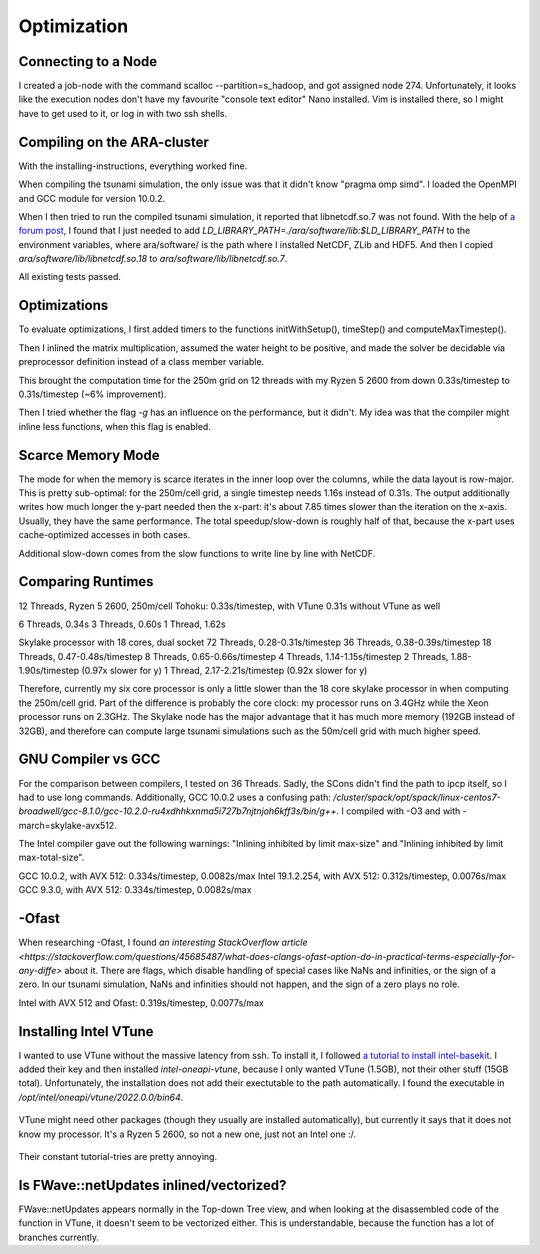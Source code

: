 
Optimization
============


Connecting to a Node
--------------------

I created a job-node with the command scalloc --partition=s_hadoop, and got assigned node 274. Unfortunately, it looks like the execution nodes don't have my favourite "console text editor" Nano installed.
Vim is installed there, so I might have to get used to it, or log in with two ssh shells.


Compiling on the ARA-cluster
----------------------------

With the installing-instructions, everything worked fine.

When compiling the tsunami simulation, the only issue was that it didn't know "pragma omp simd". I loaded the OpenMPI and GCC module for version 10.0.2.

When I then tried to run the compiled tsunami simulation, it reported that libnetcdf.so.7 was not found. With the help of `a forum post <https://code.mpimet.mpg.de/boards/2/topics/939>`_, I found that I just needed to add `LD_LIBRARY_PATH=./ara/software/lib:$LD_LIBRARY_PATH` to the environment variables, where ara/software/ is the path where I installed NetCDF, ZLib and HDF5. And then I copied `ara/software/lib/libnetcdf.so.18` to `ara/software/lib/libnetcdf.so.7`.

All existing tests passed.


Optimizations
-------------

To evaluate optimizations, I first added timers to the functions initWithSetup(), timeStep() and computeMaxTimestep().

Then I inlined the matrix multiplication, assumed the water height to be positive, and made the solver be decidable via preprocessor definition instead of a class member variable.

This brought the computation time for the 250m grid on 12 threads with my Ryzen 5 2600 from down 0.33s/timestep to 0.31s/timestep (~6% improvement).

Then I tried whether the flag `-g` has an influence on the performance, but it didn't. My idea was that the compiler might inline less functions, when this flag is enabled.


Scarce Memory Mode
------------------

The mode for when the memory is scarce iterates in the inner loop over the columns, while the data layout is row-major. This is pretty sub-optimal: for the 250m/cell grid, a single timestep needs 1.16s instead of 0.31s. The output additionally writes how much longer the y-part needed then the x-part: it's about 7.85 times slower than the iteration on the x-axis. Usually, they have the same performance. The total speedup/slow-down is roughly half of that, because the x-part uses cache-optimized accesses in both cases.

Additional slow-down comes from the slow functions to write line by line with NetCDF.


Comparing Runtimes
------------------

12 Threads, Ryzen 5 2600, 250m/cell Tohoku: 0.33s/timestep, with VTune
0.31s without VTune as well

6 Threads, 0.34s
3 Threads, 0.60s
1 Thread,  1.62s

Skylake processor with 18 cores, dual socket
72 Threads, 0.28-0.31s/timestep
36 Threads, 0.38-0.39s/timestep
18 Threads, 0.47-0.48s/timestep
8 Threads, 0.65-0.66s/timestep
4 Threads, 1.14-1.15s/timestep
2 Threads, 1.88-1.90s/timestep (0.97x slower for y)
1 Thread,  2.17-2.21s/timestep (0.92x slower for y)

Therefore, currently my six core processor is only a little slower than the 18 core skylake processor in when computing the 250m/cell grid.
Part of the difference is probably the core clock: my processor runs on 3.4GHz while the Xeon processor runs on 2.3GHz.
The Skylake node has the major advantage that it has much more memory (192GB instead of 32GB), and therefore can compute large tsunami simulations such as the 50m/cell grid with much higher speed.


GNU Compiler vs GCC
-------------------
For the comparison between compilers, I tested on 36 Threads.
Sadly, the SCons didn't find the path to ipcp itself, so I had to use long commands.
Additionally, GCC 10.0.2 uses a confusing path: `/cluster/spack/opt/spack/linux-centos7-broadwell/gcc-8.1.0/gcc-10.2.0-ru4xdhhkxnma5i727b7njtnjoh6kff3s/bin/g++`. I compiled with -O3 and with -march=skylake-avx512.

The Intel compiler gave out the following warnings: "Inlining inhibited by limit max-size" and "Inlining inhibited by limit max-total-size".

GCC 10.0.2, with AVX 512: 0.334s/timestep, 0.0082s/max
Intel 19.1.2.254, with AVX 512: 0.312s/timestep, 0.0076s/max
GCC 9.3.0, with AVX 512: 0.334s/timestep, 0.0082s/max


-Ofast
----------

When researching -Ofast, I found `an interesting StackOverflow article <https://stackoverflow.com/questions/45685487/what-does-clangs-ofast-option-do-in-practical-terms-especially-for-any-diffe>` about it.
There are flags, which disable handling of special cases like NaNs and infinities, or the sign of a zero. In our tsunami simulation, NaNs and infinities should not happen, and the sign of a zero plays no role.

Intel with AVX 512 and Ofast: 0.319s/timestep, 0.0077s/max


Installing Intel VTune
----------------------

I wanted to use VTune without the massive latency from ssh.
To install it, I followed `a tutorial to install intel-basekit <https://www.intel.com/content/www/us/en/develop/documentation/installation-guide-for-intel-oneapi-toolkits-linux/top/installation/install-using-package-managers/apt.html>`_. I added their key and then installed `intel-oneapi-vtune`, because I only wanted VTune (1.5GB), not their other stuff (15GB total). Unfortunately, the installation does not add their exectutable to the path automatically. I found the executable in `/opt/intel/oneapi/vtune/2022.0.0/bin64`.

.. figure:: w8_vtune_installed.png

VTune might need other packages (though they usually are installed automatically), but currently it says that it does not know my processor. It's a Ryzen 5 2600, so not a new one, just not an Intel one :/.

.. figure:: w8_vtune_cpu_unknown.png

Their constant tutorial-tries are pretty annoying.


Is FWave::netUpdates inlined/vectorized?
----------------------------------------

FWave::netUpdates appears normally in the Top-down Tree view, and when looking at the disassembled code of the function in VTune, it doesn't seem to be vectorized either. This is understandable, because the function has a lot of branches currently.


